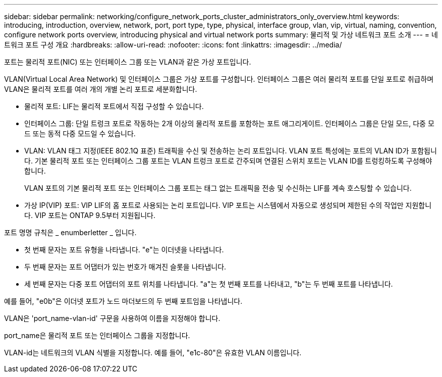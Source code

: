 ---
sidebar: sidebar 
permalink: networking/configure_network_ports_cluster_administrators_only_overview.html 
keywords: introducing, introduction, overview, network, port, port type, type, physical, interface group, vlan, vip, virtual, naming, convention, configure network ports overview, introducing physical and virtual network ports 
summary: 물리적 및 가상 네트워크 포트 소개 
---
= 네트워크 포트 구성 개요
:hardbreaks:
:allow-uri-read: 
:nofooter: 
:icons: font
:linkattrs: 
:imagesdir: ../media/


[role="lead"]
포트는 물리적 포트(NIC) 또는 인터페이스 그룹 또는 VLAN과 같은 가상 포트입니다.

VLAN(Virtual Local Area Network) 및 인터페이스 그룹은 가상 포트를 구성합니다. 인터페이스 그룹은 여러 물리적 포트를 단일 포트로 취급하며 VLAN은 물리적 포트를 여러 개의 개별 논리 포트로 세분화합니다.

* 물리적 포트: LIF는 물리적 포트에서 직접 구성할 수 있습니다.
* 인터페이스 그룹: 단일 트렁크 포트로 작동하는 2개 이상의 물리적 포트를 포함하는 포트 애그리게이트. 인터페이스 그룹은 단일 모드, 다중 모드 또는 동적 다중 모드일 수 있습니다.
* VLAN: VLAN 태그 지정(IEEE 802.1Q 표준) 트래픽을 수신 및 전송하는 논리 포트입니다. VLAN 포트 특성에는 포트의 VLAN ID가 포함됩니다. 기본 물리적 포트 또는 인터페이스 그룹 포트는 VLAN 트렁크 포트로 간주되며 연결된 스위치 포트는 VLAN ID를 트렁킹하도록 구성해야 합니다.
+
VLAN 포트의 기본 물리적 포트 또는 인터페이스 그룹 포트는 태그 없는 트래픽을 전송 및 수신하는 LIF를 계속 호스팅할 수 있습니다.

* 가상 IP(VIP) 포트: VIP LIF의 홈 포트로 사용되는 논리 포트입니다. VIP 포트는 시스템에서 자동으로 생성되며 제한된 수의 작업만 지원합니다. VIP 포트는 ONTAP 9.5부터 지원됩니다.


포트 명명 규칙은 _ enumberletter _ 입니다.

* 첫 번째 문자는 포트 유형을 나타냅니다. "e"는 이더넷을 나타냅니다.
* 두 번째 문자는 포트 어댑터가 있는 번호가 매겨진 슬롯을 나타냅니다.
* 세 번째 문자는 다중 포트 어댑터의 포트 위치를 나타냅니다. "a"는 첫 번째 포트를 나타내고, "b"는 두 번째 포트를 나타냅니다.


예를 들어, "e0b"은 이더넷 포트가 노드 마더보드의 두 번째 포트임을 나타냅니다.

VLAN은 'port_name-vlan-id' 구문을 사용하여 이름을 지정해야 합니다.

port_name은 물리적 포트 또는 인터페이스 그룹을 지정합니다.

VLAN-id는 네트워크의 VLAN 식별을 지정합니다. 예를 들어, "e1c-80"은 유효한 VLAN 이름입니다.
